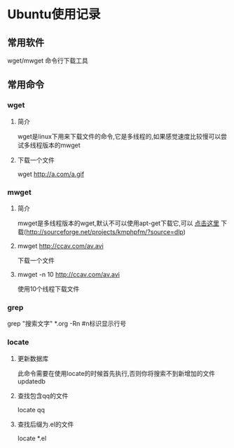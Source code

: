 #+OPTIONS: \n:t
#+STYLE: <link rel="stylesheet" type="text/css" href="style.css" />
* Ubuntu使用记录
** 常用软件
   wget/mwget 命令行下载工具
** 常用命令
*** wget
**** 简介
    wget是linux下用来下载文件的命令,它是多线程的,如果感觉速度比较慢可以尝试多线程版本的mwget
**** 下载一个文件
     wget http://a.com/a.gif
*** mwget
**** 简介
    mwget是多线程版本的wget,默认不可以使用apt-get下载它,可以 [[http://sourceforge.net/projects/kmphpfm/?source=dlp][点击这里]] 下载(http://sourceforge.net/projects/kmphpfm/?source=dlp)
**** mwget http://ccav.com/av.avi
     下载一个文件
**** mwget -n 10 http://ccav.com/av.avi
     使用10个线程下载文件
*** grep
    grep "搜索文字" *.org -Rn #n标识显示行号
*** locate
**** 更新数据库
     此命令需要在使用locate的时候首先执行,否则你将搜索不到新增加的文件
     updatedb
**** 查找包含qq的文件
     locate qq
**** 查找后缀为.el的文件
     locate *.el
